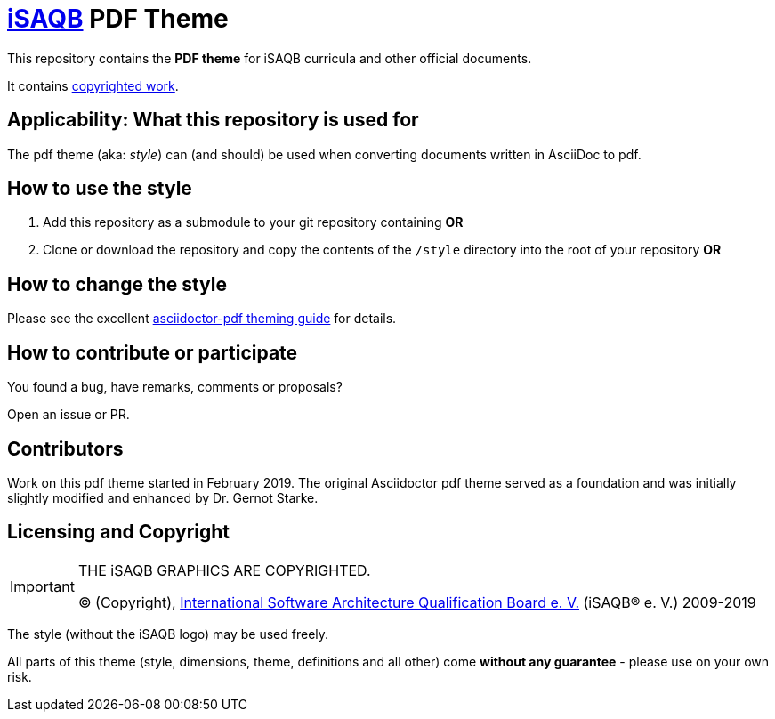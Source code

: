 = https://isaqb.org[iSAQB] PDF Theme

This repository contains the *PDF theme* for iSAQB curricula and other official documents.

It contains <<copyrighted,copyrighted work>>.

== Applicability: What this repository is used for
The pdf theme (aka: _style_) can (and should) be used when converting documents written in AsciiDoc to pdf.


== How to use the style

1. Add this repository as a submodule to your git repository containing *OR*

2. Clone or download the repository and copy the contents of the `/style` directory into the root of your repository *OR*


== How to change the style

Please see the excellent https://github.com/asciidoctor/asciidoctor-pdf/blob/master/docs/theming-guide.adoc[asciidoctor-pdf theming guide] for details.


== How to contribute or participate
You found a bug, have remarks, comments or proposals?

Open an issue or PR.

== Contributors
Work on this pdf theme started in February 2019. The original Asciidoctor pdf theme served as a foundation and was initially slightly modified and enhanced by Dr. Gernot Starke.


[[copyrighted]]
== Licensing and Copyright

[IMPORTANT]
====
THE iSAQB GRAPHICS ARE COPYRIGHTED.

© (Copyright), https://isaqb.org[International Software Architecture Qualification Board e. V.]
(iSAQB® e. V.) 2009-2019
====

The style (without the iSAQB logo) may be used freely.

All parts of this theme (style, dimensions, theme, definitions and all other) come *without any guarantee* - please use on your own risk.  
 
